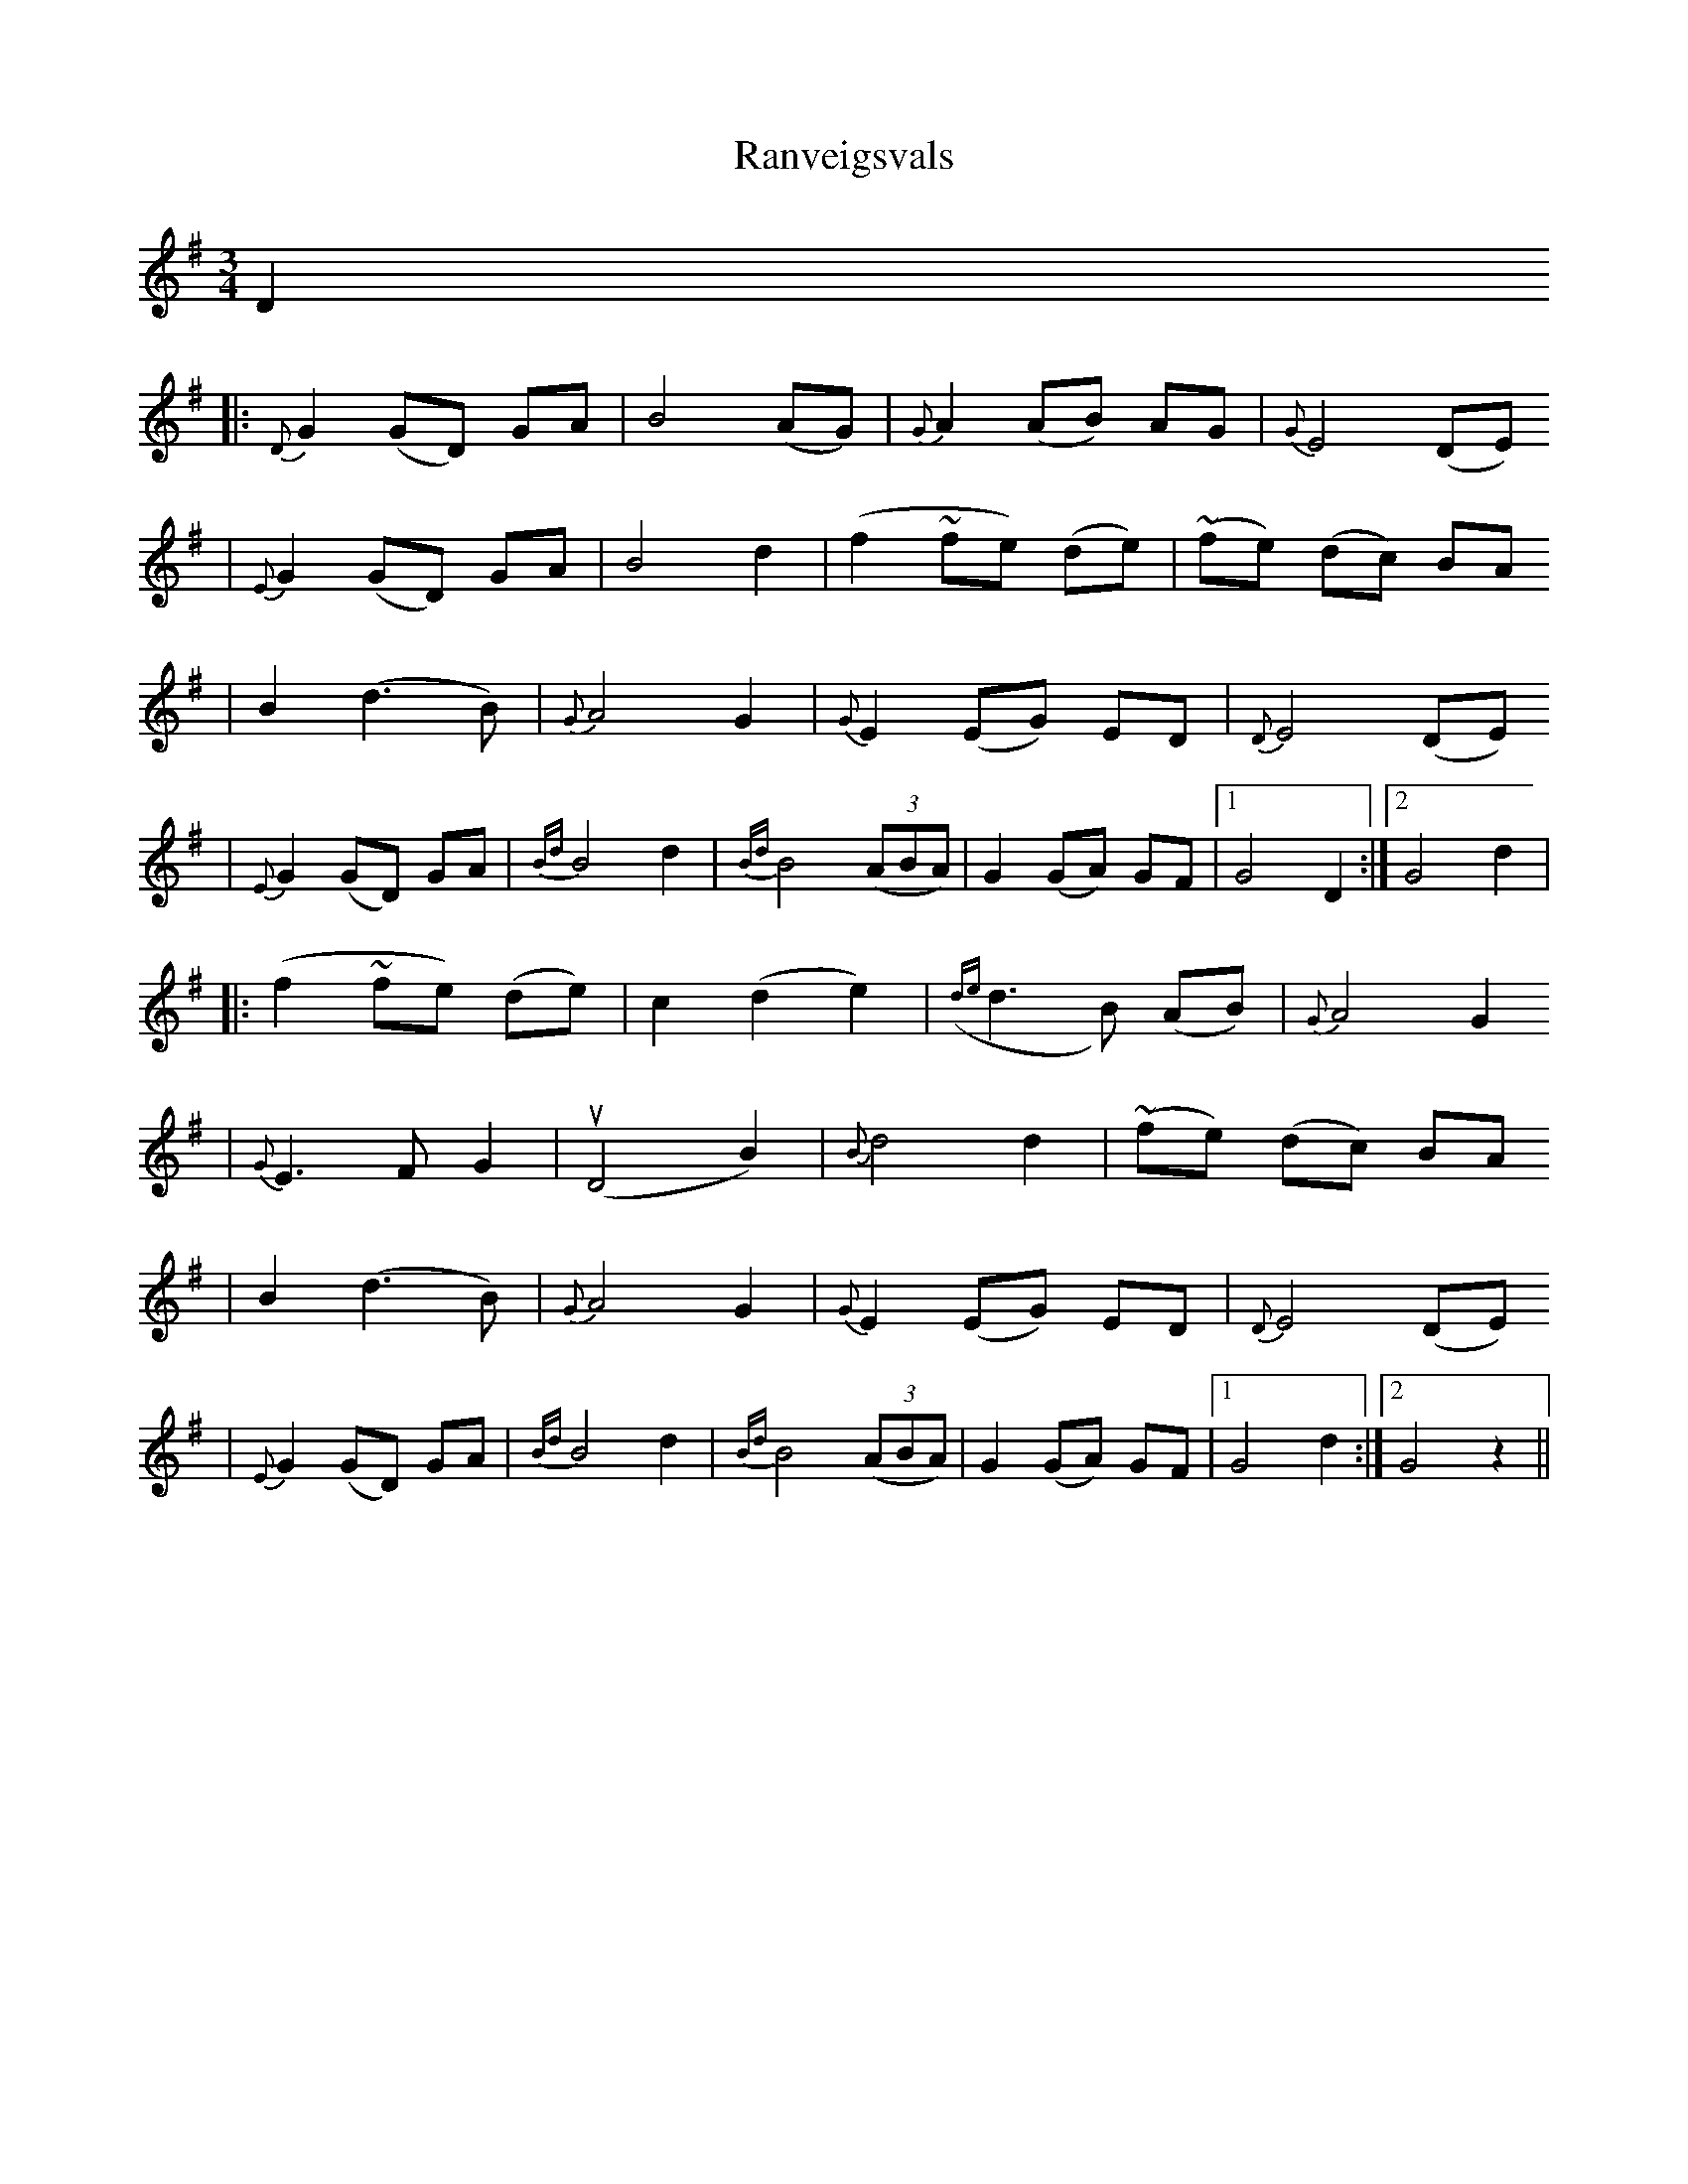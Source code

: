 X:2
T:Ranveigsvals
Z:taught by Dag Stian Baltzersen, at Pinewoods FAC, 2008
M:3/4
L:1/8
K:G
D2
|: {D}G2 (GD) GA | B4 (AG) | {G}A2 (AB) AG | {G}E4 (DE)
| {E}G2 (GD) GA | B4 d2 | (f2 ~fe) (de) | (~fe) (dc) BA
| B2 (d3 B) | {G}A4 G2 | {G}E2 (EG) ED | {D}E4 (DE)
| {E}G2 (GD) GA | {Bd}B4 d2 | {Bd}B4 ((3ABA) | G2 (GA) GF |[1 G4 D2 :|[2 G4 d2 |
|: (f2 ~fe) (de) | c2 (d2 e2) | ({de}d3 B) (AB) | {G}A4 G2
| {G}E3 F G2 | (uD4 B2) | {B}d4 d2 | (~fe) (dc) BA
| B2 (d3 B) | {G}A4 G2 | {G}E2 (EG) ED | {D}E4 (DE)
| {E}G2 (GD) GA | {Bd}B4 d2 | {Bd}B4 ((3ABA) | G2 (GA) GF |[1 G4 d2 :|[2 G4 z2 ||
